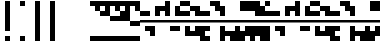SplineFontDB: 3.2
FontName: Block
FullName: Compacity Block
FamilyName: Compacity Block
Weight: Regular
Copyright: Copyright 2022 Aleksandar Radivojevic
UComments: "2022-1-6: Created with FontForge (http://fontforge.org)"
FontLog: "Compact font made to save space and for fun.. mostly fun"
Version: 0.1
DefaultBaseFilename: compacity-block
ItalicAngle: 0
UnderlinePosition: -102
UnderlineWidth: 51
Ascent: 819
Descent: 205
InvalidEm: 0
LayerCount: 2
Layer: 0 0 "Back" 1
Layer: 1 0 "Fore" 0
XUID: [1021 463 591828059 535]
FSType: 0
OS2Version: 0
OS2_WeightWidthSlopeOnly: 0
OS2_UseTypoMetrics: 1
CreationTime: 1641441649
ModificationTime: 1642232737
PfmFamily: 17
TTFWeight: 400
TTFWidth: 5
LineGap: 92
VLineGap: 0
OS2TypoAscent: 0
OS2TypoAOffset: 1
OS2TypoDescent: 0
OS2TypoDOffset: 1
OS2TypoLinegap: 92
OS2WinAscent: 0
OS2WinAOffset: 1
OS2WinDescent: 0
OS2WinDOffset: 1
HheadAscent: 0
HheadAOffset: 1
HheadDescent: 0
HheadDOffset: 1
OS2Vendor: 'PfEd'
Lookup: 1 0 0 "to-blockspace" { "to-blockspace-1"  } []
Lookup: 6 0 0 "contextual-lookup-space-to-blockspace" { "contextual-lookup-space-to-blockspace-1"  } ['calt' ('DFLT' <'dflt' > 'latn' <'dflt' > ) ]
MarkAttachClasses: 1
DEI: 91125
ChainSub2: class "contextual-lookup-space-to-blockspace-1" 3 3 3 1
  Class: 103 A B C D E F G H I J K L M N O P Q R S T U V W X Y Z a b c d e f g h i j k l m n o p q r s t u v w x y z
  Class: 5 space
  BClass: 103 A B C D E F G H I J K L M N O P Q R S T U V W X Y Z a b c d e f g h i j k l m n o p q r s t u v w x y z
  BClass: 5 space
  FClass: 103 A B C D E F G H I J K L M N O P Q R S T U V W X Y Z a b c d e f g h i j k l m n o p q r s t u v w x y z
  FClass: 5 space
 1 1 1
  ClsList: 2
  BClsList: 1
  FClsList: 1
 1
  SeqLookup: 0 "to-blockspace"
  ClassNames: "All_Others" "letters" "space"
  BClassNames: "All_Others" "letters" "space"
  FClassNames: "All_Others" "letters" "space"
EndFPST
LangName: 1033 "" "" "" "" "" "" "" "" "" "" "" "" "" "Copyright (c) 2022, Aleksandar Radivojevic,+AAoA-with Reserved Font Name Compacity Block.+AAoACgAA-This Font Software is licensed under the SIL Open Font License, Version 1.1.+AAoA-This license is copied below, and is also available with a FAQ at:+AAoA-http://scripts.sil.org/OFL+AAoACgAK------------------------------------------------------------+AAoA-SIL OPEN FONT LICENSE Version 1.1 - 26 February 2007+AAoA------------------------------------------------------------+AAoACgAA-PREAMBLE+AAoA-The goals of the Open Font License (OFL) are to stimulate worldwide+AAoA-development of collaborative font projects, to support the font creation+AAoA-efforts of academic and linguistic communities, and to provide a free and+AAoA-open framework in which fonts may be shared and improved in partnership+AAoA-with others.+AAoACgAA-The OFL allows the licensed fonts to be used, studied, modified and+AAoA-redistributed freely as long as they are not sold by themselves. The+AAoA-fonts, including any derivative works, can be bundled, embedded, +AAoA-redistributed and/or sold with any software provided that any reserved+AAoA-names are not used by derivative works. The fonts and derivatives,+AAoA-however, cannot be released under any other type of license. The+AAoA-requirement for fonts to remain under this license does not apply+AAoA-to any document created using the fonts or their derivatives.+AAoACgAA-DEFINITIONS+AAoAIgAA-Font Software+ACIA refers to the set of files released by the Copyright+AAoA-Holder(s) under this license and clearly marked as such. This may+AAoA-include source files, build scripts and documentation.+AAoACgAi-Reserved Font Name+ACIA refers to any names specified as such after the+AAoA-copyright statement(s).+AAoACgAi-Original Version+ACIA refers to the collection of Font Software components as+AAoA-distributed by the Copyright Holder(s).+AAoACgAi-Modified Version+ACIA refers to any derivative made by adding to, deleting,+AAoA-or substituting -- in part or in whole -- any of the components of the+AAoA-Original Version, by changing formats or by porting the Font Software to a+AAoA-new environment.+AAoACgAi-Author+ACIA refers to any designer, engineer, programmer, technical+AAoA-writer or other person who contributed to the Font Software.+AAoACgAA-PERMISSION & CONDITIONS+AAoA-Permission is hereby granted, free of charge, to any person obtaining+AAoA-a copy of the Font Software, to use, study, copy, merge, embed, modify,+AAoA-redistribute, and sell modified and unmodified copies of the Font+AAoA-Software, subject to the following conditions:+AAoACgAA-1) Neither the Font Software nor any of its individual components,+AAoA-in Original or Modified Versions, may be sold by itself.+AAoACgAA-2) Original or Modified Versions of the Font Software may be bundled,+AAoA-redistributed and/or sold with any software, provided that each copy+AAoA-contains the above copyright notice and this license. These can be+AAoA-included either as stand-alone text files, human-readable headers or+AAoA-in the appropriate machine-readable metadata fields within text or+AAoA-binary files as long as those fields can be easily viewed by the user.+AAoACgAA-3) No Modified Version of the Font Software may use the Reserved Font+AAoA-Name(s) unless explicit written permission is granted by the corresponding+AAoA-Copyright Holder. This restriction only applies to the primary font name as+AAoA-presented to the users.+AAoACgAA-4) The name(s) of the Copyright Holder(s) or the Author(s) of the Font+AAoA-Software shall not be used to promote, endorse or advertise any+AAoA-Modified Version, except to acknowledge the contribution(s) of the+AAoA-Copyright Holder(s) and the Author(s) or with their explicit written+AAoA-permission.+AAoACgAA-5) The Font Software, modified or unmodified, in part or in whole,+AAoA-must be distributed entirely under this license, and must not be+AAoA-distributed under any other license. The requirement for fonts to+AAoA-remain under this license does not apply to any document created+AAoA-using the Font Software.+AAoACgAA-TERMINATION+AAoA-This license becomes null and void if any of the above conditions are+AAoA-not met.+AAoACgAA-DISCLAIMER+AAoA-THE FONT SOFTWARE IS PROVIDED +ACIA-AS IS+ACIA, WITHOUT WARRANTY OF ANY KIND,+AAoA-EXPRESS OR IMPLIED, INCLUDING BUT NOT LIMITED TO ANY WARRANTIES OF+AAoA-MERCHANTABILITY, FITNESS FOR A PARTICULAR PURPOSE AND NONINFRINGEMENT+AAoA-OF COPYRIGHT, PATENT, TRADEMARK, OR OTHER RIGHT. IN NO EVENT SHALL THE+AAoA-COPYRIGHT HOLDER BE LIABLE FOR ANY CLAIM, DAMAGES OR OTHER LIABILITY,+AAoA-INCLUDING ANY GENERAL, SPECIAL, INDIRECT, INCIDENTAL, OR CONSEQUENTIAL+AAoA-DAMAGES, WHETHER IN AN ACTION OF CONTRACT, TORT OR OTHERWISE, ARISING+AAoA-FROM, OUT OF THE USE OR INABILITY TO USE THE FONT SOFTWARE OR FROM+AAoA-OTHER DEALINGS IN THE FONT SOFTWARE." "http://scripts.sil.org/OFL"
Encoding: ISO8859-1
Compacted: 1
UnicodeInterp: none
NameList: AGL For New Fonts
DisplaySize: -48
AntiAlias: 1
FitToEm: 0
BeginPrivate: 0
EndPrivate
TeXData: 1 0 0 262144 131072 87381 838656 1048576 87381 783286 444596 497025 792723 393216 433062 380633 303038 157286 324010 404750 52429 2506097 1059062 262144
BeginChars: 266 79

StartChar: A
Encoding: 65 65 0
Width: 128
UnlinkRmOvrlpSave: 1
Flags: HW
LayerCount: 2
Fore
Refer: 59 -1 N 1 0 0 1 0 0 2
Refer: 56 -1 N 1 0 0 1 0 0 2
EndChar

StartChar: B
Encoding: 66 66 1
Width: 128
UnlinkRmOvrlpSave: 1
Flags: HW
LayerCount: 2
Fore
Refer: 62 -1 N 1 0 0 1 0 0 2
Refer: 59 -1 N 1 0 0 1 0 0 2
Refer: 56 -1 N 1 0 0 1 0 0 2
EndChar

StartChar: C
Encoding: 67 67 2
Width: 128
UnlinkRmOvrlpSave: 1
Flags: HW
LayerCount: 2
Fore
Refer: 63 -1 N 1 0 0 1 0 0 2
Refer: 62 -1 N 1 0 0 1 0 0 2
Refer: 56 -1 N 1 0 0 1 0 0 2
EndChar

StartChar: D
Encoding: 68 68 3
Width: 128
UnlinkRmOvrlpSave: 1
Flags: HW
LayerCount: 2
Fore
Refer: 59 -1 N 1 0 0 1 0 0 2
Refer: 58 -1 N 1 0 0 1 0 0 2
Refer: 56 -1 N 1 0 0 1 0 0 2
EndChar

StartChar: E
Encoding: 69 69 4
Width: 128
UnlinkRmOvrlpSave: 1
Flags: HW
LayerCount: 2
Fore
Refer: 58 -1 N 1 0 0 1 0 0 2
Refer: 56 -1 N 1 0 0 1 0 0 2
EndChar

StartChar: F
Encoding: 70 70 5
Width: 128
UnlinkRmOvrlpSave: 1
Flags: HW
LayerCount: 2
Fore
Refer: 59 -1 N 1 0 0 1 0 0 2
Refer: 58 -1 N 1 0 0 1 0 0 2
Refer: 57 -1 N 1 0 0 1 0 0 2
Refer: 56 -1 N 1 0 0 1 0 0 2
EndChar

StartChar: G
Encoding: 71 71 6
Width: 128
UnlinkRmOvrlpSave: 1
Flags: HW
LayerCount: 2
Fore
Refer: 62 -1 N 1 0 0 1 0 0 2
Refer: 56 -1 N 1 0 0 1 0 0 2
EndChar

StartChar: H
Encoding: 72 72 7
Width: 128
UnlinkRmOvrlpSave: 1
Flags: HW
LayerCount: 2
Fore
Refer: 62 -1 N 1 0 0 1 0 0 2
Refer: 59 -1 N 1 0 0 1 0 0 2
Refer: 58 -1 N 1 0 0 1 0 0 2
Refer: 56 -1 N 1 0 0 1 0 0 2
EndChar

StartChar: I
Encoding: 73 73 8
Width: 128
UnlinkRmOvrlpSave: 1
Flags: HW
LayerCount: 2
Fore
Refer: 59 -1 N 1 0 0 1 0 0 2
Refer: 57 -1 N 1 0 0 1 0 0 2
Refer: 56 -1 N 1 0 0 1 0 0 2
EndChar

StartChar: J
Encoding: 74 74 9
Width: 128
UnlinkRmOvrlpSave: 1
Flags: HW
LayerCount: 2
Fore
Refer: 63 -1 N 1 0 0 1 0 0 2
Refer: 62 -1 N 1 0 0 1 0 0 2
Refer: 59 -1 N 1 0 0 1 0 0 2
Refer: 57 -1 N 1 0 0 1 0 0 2
Refer: 56 -1 N 1 0 0 1 0 0 2
EndChar

StartChar: K
Encoding: 75 75 10
Width: 128
UnlinkRmOvrlpSave: 1
Flags: HW
LayerCount: 2
Fore
Refer: 63 -1 N 1 0 0 1 0 0 2
Refer: 58 -1 N 1 0 0 1 0 0 2
Refer: 56 -1 N 1 0 0 1 0 0 2
EndChar

StartChar: L
Encoding: 76 76 11
Width: 128
UnlinkRmOvrlpSave: 1
Flags: HW
LayerCount: 2
Fore
Refer: 63 -1 N 1 0 0 1 0 0 2
Refer: 62 -1 N 1 0 0 1 0 0 2
Refer: 59 -1 N 1 0 0 1 0 0 2
Refer: 58 -1 N 1 0 0 1 0 0 2
Refer: 56 -1 N 1 0 0 1 0 0 2
EndChar

StartChar: M
Encoding: 77 77 12
Width: 128
UnlinkRmOvrlpSave: 1
Flags: HW
LayerCount: 2
Fore
Refer: 64 -1 N 1 0 0 1 0 0 2
Refer: 63 -1 N 1 0 0 1 0 0 2
Refer: 62 -1 N 1 0 0 1 0 0 2
Refer: 59 -1 N 1 0 0 1 0 0 2
Refer: 56 -1 N 1 0 0 1 0 0 2
EndChar

StartChar: N
Encoding: 78 78 13
Width: 128
UnlinkRmOvrlpSave: 1
Flags: HW
LayerCount: 2
Fore
Refer: 64 -1 N 1 0 0 1 0 0 2
Refer: 62 -1 N 1 0 0 1 0 0 2
Refer: 59 -1 N 1 0 0 1 0 0 2
Refer: 56 -1 N 1 0 0 1 0 0 2
EndChar

StartChar: O
Encoding: 79 79 14
Width: 128
UnlinkRmOvrlpSave: 1
Flags: HW
LayerCount: 2
Fore
Refer: 57 -1 N 1 0 0 1 0 0 2
Refer: 56 -1 N 1 0 0 1 0 0 2
EndChar

StartChar: P
Encoding: 80 80 15
Width: 128
UnlinkRmOvrlpSave: 1
Flags: HW
LayerCount: 2
Fore
Refer: 58 -1 N 1 0 0 1 0 0 2
Refer: 57 -1 N 1 0 0 1 0 0 2
Refer: 56 -1 N 1 0 0 1 0 0 2
EndChar

StartChar: Q
Encoding: 81 81 16
Width: 128
UnlinkRmOvrlpSave: 1
Flags: HW
LayerCount: 2
Fore
Refer: 64 -1 N 1 0 0 1 0 0 2
Refer: 63 -1 N 1 0 0 1 0 0 2
Refer: 62 -1 N 1 0 0 1 0 0 2
Refer: 59 -1 N 1 0 0 1 0 0 2
Refer: 58 -1 N 1 0 0 1 0 0 2
Refer: 56 -1 N 1 0 0 1 0 0 2
EndChar

StartChar: R
Encoding: 82 82 17
Width: 128
UnlinkRmOvrlpSave: 1
Flags: HW
LayerCount: 2
Fore
Refer: 63 -1 N 1 0 0 1 0 0 2
Refer: 56 -1 N 1 0 0 1 0 0 2
EndChar

StartChar: S
Encoding: 83 83 18
Width: 128
UnlinkRmOvrlpSave: 1
Flags: HW
LayerCount: 2
Fore
Refer: 64 -1 N 1 0 0 1 0 0 2
Refer: 63 -1 N 1 0 0 1 0 0 2
Refer: 56 -1 N 1 0 0 1 0 0 2
EndChar

StartChar: T
Encoding: 84 84 19
Width: 128
UnlinkRmOvrlpSave: 1
Flags: HW
LayerCount: 2
Fore
Refer: 64 -1 N 1 0 0 1 0 0 2
Refer: 63 -1 N 1 0 0 1 0 0 2
Refer: 62 -1 N 1 0 0 1 0 0 2
Refer: 56 -1 N 1 0 0 1 0 0 2
EndChar

StartChar: U
Encoding: 85 85 20
Width: 128
UnlinkRmOvrlpSave: 1
Flags: HW
LayerCount: 2
Fore
Refer: 64 -1 N 1 0 0 1 0 0 2
Refer: 63 -1 N 1 0 0 1 0 0 2
Refer: 58 -1 N 1 0 0 1 0 0 2
Refer: 57 -1 N 1 0 0 1 0 0 2
Refer: 56 -1 N 1 0 0 1 0 0 2
EndChar

StartChar: V
Encoding: 86 86 21
Width: 128
UnlinkRmOvrlpSave: 1
Flags: HW
LayerCount: 2
Fore
Refer: 63 -1 N 1 0 0 1 0 0 2
Refer: 62 -1 N 1 0 0 1 0 0 2
Refer: 58 -1 N 1 0 0 1 0 0 2
Refer: 57 -1 N 1 0 0 1 0 0 2
Refer: 56 -1 N 1 0 0 1 0 0 2
EndChar

StartChar: W
Encoding: 87 87 22
Width: 128
UnlinkRmOvrlpSave: 1
Flags: HW
LayerCount: 2
Fore
Refer: 64 -1 N 1 0 0 1 0 0 2
Refer: 63 -1 N 1 0 0 1 0 0 2
Refer: 62 -1 N 1 0 0 1 0 0 2
Refer: 58 -1 N 1 0 0 1 0 0 2
Refer: 57 -1 N 1 0 0 1 0 0 2
Refer: 56 -1 N 1 0 0 1 0 0 2
EndChar

StartChar: X
Encoding: 88 88 23
Width: 128
UnlinkRmOvrlpSave: 1
Flags: HW
LayerCount: 2
Fore
Refer: 63 -1 N 1 0 0 1 0 0 2
Refer: 62 -1 N 1 0 0 1 0 0 2
Refer: 59 -1 N 1 0 0 1 0 0 2
Refer: 58 -1 N 1 0 0 1 0 0 2
Refer: 57 -1 N 1 0 0 1 0 0 2
Refer: 56 -1 N 1 0 0 1 0 0 2
EndChar

StartChar: Y
Encoding: 89 89 24
Width: 128
UnlinkRmOvrlpSave: 1
Flags: HW
LayerCount: 2
Fore
Refer: 64 -1 N 1 0 0 1 0 0 2
Refer: 63 -1 N 1 0 0 1 0 0 2
Refer: 62 -1 N 1 0 0 1 0 0 2
Refer: 59 -1 N 1 0 0 1 0 0 2
Refer: 58 -1 N 1 0 0 1 0 0 2
Refer: 56 -1 N 1 0 0 1 0 0 2
EndChar

StartChar: Z
Encoding: 90 90 25
Width: 128
UnlinkRmOvrlpSave: 1
Flags: HW
LayerCount: 2
Fore
Refer: 64 -1 N 1 0 0 1 0 0 2
Refer: 63 -1 N 1 0 0 1 0 0 2
Refer: 62 -1 N 1 0 0 1 0 0 2
Refer: 59 -1 N 1 0 0 1 0 0 2
Refer: 57 -1 N 1 0 0 1 0 0 2
Refer: 56 -1 N 1 0 0 1 0 0 2
EndChar

StartChar: a
Encoding: 97 97 26
Width: 128
UnlinkRmOvrlpSave: 1
Flags: HW
LayerCount: 2
Fore
Refer: 59 -1 N 1 0 0 1 0 0 2
Refer: 56 -1 N 1 0 0 1 0 0 2
EndChar

StartChar: b
Encoding: 98 98 27
Width: 128
UnlinkRmOvrlpSave: 1
Flags: HW
LayerCount: 2
Fore
Refer: 62 -1 N 1 0 0 1 0 0 2
Refer: 59 -1 N 1 0 0 1 0 0 2
Refer: 56 -1 N 1 0 0 1 0 0 2
EndChar

StartChar: c
Encoding: 99 99 28
Width: 128
UnlinkRmOvrlpSave: 1
Flags: HW
LayerCount: 2
Fore
Refer: 63 -1 N 1 0 0 1 0 0 2
Refer: 62 -1 N 1 0 0 1 0 0 2
Refer: 56 -1 N 1 0 0 1 0 0 2
EndChar

StartChar: d
Encoding: 100 100 29
Width: 128
UnlinkRmOvrlpSave: 1
Flags: HW
LayerCount: 2
Fore
Refer: 59 -1 N 1 0 0 1 0 0 2
Refer: 58 -1 N 1 0 0 1 0 0 2
Refer: 56 -1 N 1 0 0 1 0 0 2
EndChar

StartChar: e
Encoding: 101 101 30
Width: 128
UnlinkRmOvrlpSave: 1
Flags: HW
LayerCount: 2
Fore
Refer: 58 -1 N 1 0 0 1 0 0 2
Refer: 56 -1 N 1 0 0 1 0 0 2
EndChar

StartChar: f
Encoding: 102 102 31
Width: 128
UnlinkRmOvrlpSave: 1
Flags: HW
LayerCount: 2
Fore
Refer: 59 -1 N 1 0 0 1 0 0 2
Refer: 58 -1 N 1 0 0 1 0 0 2
Refer: 57 -1 N 1 0 0 1 0 0 2
Refer: 56 -1 N 1 0 0 1 0 0 2
EndChar

StartChar: g
Encoding: 103 103 32
Width: 128
UnlinkRmOvrlpSave: 1
Flags: HW
LayerCount: 2
Fore
Refer: 62 -1 N 1 0 0 1 0 0 2
Refer: 56 -1 N 1 0 0 1 0 0 2
EndChar

StartChar: h
Encoding: 104 104 33
Width: 128
UnlinkRmOvrlpSave: 1
Flags: HW
LayerCount: 2
Fore
Refer: 62 -1 N 1 0 0 1 0 0 2
Refer: 59 -1 N 1 0 0 1 0 0 2
Refer: 58 -1 N 1 0 0 1 0 0 2
Refer: 56 -1 N 1 0 0 1 0 0 2
EndChar

StartChar: i
Encoding: 105 105 34
Width: 128
UnlinkRmOvrlpSave: 1
Flags: HW
LayerCount: 2
Fore
Refer: 59 -1 N 1 0 0 1 0 0 2
Refer: 57 -1 N 1 0 0 1 0 0 2
Refer: 56 -1 N 1 0 0 1 0 0 2
EndChar

StartChar: j
Encoding: 106 106 35
Width: 128
UnlinkRmOvrlpSave: 1
Flags: HW
LayerCount: 2
Fore
Refer: 63 -1 N 1 0 0 1 0 0 2
Refer: 62 -1 N 1 0 0 1 0 0 2
Refer: 59 -1 N 1 0 0 1 0 0 2
Refer: 57 -1 N 1 0 0 1 0 0 2
Refer: 56 -1 N 1 0 0 1 0 0 2
EndChar

StartChar: k
Encoding: 107 107 36
Width: 128
UnlinkRmOvrlpSave: 1
Flags: HW
LayerCount: 2
Fore
Refer: 63 -1 N 1 0 0 1 0 0 2
Refer: 58 -1 N 1 0 0 1 0 0 2
Refer: 56 -1 N 1 0 0 1 0 0 2
EndChar

StartChar: l
Encoding: 108 108 37
Width: 128
UnlinkRmOvrlpSave: 1
Flags: HW
LayerCount: 2
Fore
Refer: 63 -1 N 1 0 0 1 0 0 2
Refer: 62 -1 N 1 0 0 1 0 0 2
Refer: 59 -1 N 1 0 0 1 0 0 2
Refer: 58 -1 N 1 0 0 1 0 0 2
Refer: 56 -1 N 1 0 0 1 0 0 2
EndChar

StartChar: m
Encoding: 109 109 38
Width: 128
UnlinkRmOvrlpSave: 1
Flags: HW
LayerCount: 2
Fore
Refer: 64 -1 N 1 0 0 1 0 0 2
Refer: 63 -1 N 1 0 0 1 0 0 2
Refer: 62 -1 N 1 0 0 1 0 0 2
Refer: 59 -1 N 1 0 0 1 0 0 2
Refer: 56 -1 N 1 0 0 1 0 0 2
EndChar

StartChar: n
Encoding: 110 110 39
Width: 128
UnlinkRmOvrlpSave: 1
Flags: HW
LayerCount: 2
Fore
Refer: 64 -1 N 1 0 0 1 0 0 2
Refer: 62 -1 N 1 0 0 1 0 0 2
Refer: 59 -1 N 1 0 0 1 0 0 2
Refer: 56 -1 N 1 0 0 1 0 0 2
EndChar

StartChar: o
Encoding: 111 111 40
Width: 128
UnlinkRmOvrlpSave: 1
Flags: HW
LayerCount: 2
Fore
Refer: 57 -1 N 1 0 0 1 0 0 2
Refer: 56 -1 N 1 0 0 1 0 0 2
EndChar

StartChar: p
Encoding: 112 112 41
Width: 128
UnlinkRmOvrlpSave: 1
Flags: HW
LayerCount: 2
Fore
Refer: 58 -1 N 1 0 0 1 0 0 2
Refer: 57 -1 N 1 0 0 1 0 0 2
Refer: 56 -1 N 1 0 0 1 0 0 2
EndChar

StartChar: q
Encoding: 113 113 42
Width: 128
UnlinkRmOvrlpSave: 1
Flags: HW
LayerCount: 2
Fore
Refer: 64 -1 N 1 0 0 1 0 0 2
Refer: 63 -1 N 1 0 0 1 0 0 2
Refer: 62 -1 N 1 0 0 1 0 0 2
Refer: 59 -1 N 1 0 0 1 0 0 2
Refer: 58 -1 N 1 0 0 1 0 0 2
Refer: 56 -1 N 1 0 0 1 0 0 2
EndChar

StartChar: r
Encoding: 114 114 43
Width: 128
UnlinkRmOvrlpSave: 1
Flags: HW
LayerCount: 2
Fore
Refer: 63 -1 N 1 0 0 1 0 0 2
Refer: 56 -1 N 1 0 0 1 0 0 2
EndChar

StartChar: s
Encoding: 115 115 44
Width: 128
UnlinkRmOvrlpSave: 1
Flags: HW
LayerCount: 2
Fore
Refer: 64 -1 N 1 0 0 1 0 0 2
Refer: 63 -1 N 1 0 0 1 0 0 2
Refer: 56 -1 N 1 0 0 1 0 0 2
EndChar

StartChar: t
Encoding: 116 116 45
Width: 128
UnlinkRmOvrlpSave: 1
Flags: HW
LayerCount: 2
Fore
Refer: 64 -1 N 1 0 0 1 0 0 2
Refer: 63 -1 N 1 0 0 1 0 0 2
Refer: 62 -1 N 1 0 0 1 0 0 2
Refer: 56 -1 N 1 0 0 1 0 0 2
EndChar

StartChar: u
Encoding: 117 117 46
Width: 128
UnlinkRmOvrlpSave: 1
Flags: HW
LayerCount: 2
Fore
Refer: 64 -1 N 1 0 0 1 0 0 2
Refer: 63 -1 N 1 0 0 1 0 0 2
Refer: 58 -1 N 1 0 0 1 0 0 2
Refer: 57 -1 N 1 0 0 1 0 0 2
Refer: 56 -1 N 1 0 0 1 0 0 2
EndChar

StartChar: v
Encoding: 118 118 47
Width: 128
UnlinkRmOvrlpSave: 1
Flags: HW
LayerCount: 2
Fore
Refer: 63 -1 N 1 0 0 1 0 0 2
Refer: 62 -1 N 1 0 0 1 0 0 2
Refer: 58 -1 N 1 0 0 1 0 0 2
Refer: 57 -1 N 1 0 0 1 0 0 2
Refer: 56 -1 N 1 0 0 1 0 0 2
EndChar

StartChar: w
Encoding: 119 119 48
Width: 128
UnlinkRmOvrlpSave: 1
Flags: HW
LayerCount: 2
Fore
Refer: 64 -1 N 1 0 0 1 0 0 2
Refer: 63 -1 N 1 0 0 1 0 0 2
Refer: 62 -1 N 1 0 0 1 0 0 2
Refer: 58 -1 N 1 0 0 1 0 0 2
Refer: 57 -1 N 1 0 0 1 0 0 2
Refer: 56 -1 N 1 0 0 1 0 0 2
EndChar

StartChar: x
Encoding: 120 120 49
Width: 128
UnlinkRmOvrlpSave: 1
Flags: HW
LayerCount: 2
Fore
Refer: 63 -1 N 1 0 0 1 0 0 2
Refer: 62 -1 N 1 0 0 1 0 0 2
Refer: 59 -1 N 1 0 0 1 0 0 2
Refer: 58 -1 N 1 0 0 1 0 0 2
Refer: 57 -1 N 1 0 0 1 0 0 2
Refer: 56 -1 N 1 0 0 1 0 0 2
EndChar

StartChar: y
Encoding: 121 121 50
Width: 128
UnlinkRmOvrlpSave: 1
Flags: HW
LayerCount: 2
Fore
Refer: 64 -1 N 1 0 0 1 0 0 2
Refer: 63 -1 N 1 0 0 1 0 0 2
Refer: 62 -1 N 1 0 0 1 0 0 2
Refer: 59 -1 N 1 0 0 1 0 0 2
Refer: 58 -1 N 1 0 0 1 0 0 2
Refer: 56 -1 N 1 0 0 1 0 0 2
EndChar

StartChar: z
Encoding: 122 122 51
Width: 128
UnlinkRmOvrlpSave: 1
Flags: HW
LayerCount: 2
Fore
Refer: 64 -1 N 1 0 0 1 0 0 2
Refer: 63 -1 N 1 0 0 1 0 0 2
Refer: 62 -1 N 1 0 0 1 0 0 2
Refer: 59 -1 N 1 0 0 1 0 0 2
Refer: 57 -1 N 1 0 0 1 0 0 2
Refer: 56 -1 N 1 0 0 1 0 0 2
EndChar

StartChar: space
Encoding: 32 32 52
Width: 256
UnlinkRmOvrlpSave: 1
Flags: HW
LayerCount: 2
Substitution2: "to-blockspace-1" blockspace
EndChar

StartChar: comma
Encoding: 44 44 53
Width: 256
UnlinkRmOvrlpSave: 1
Flags: HW
LayerCount: 2
EndChar

StartChar: period
Encoding: 46 46 54
Width: 512
UnlinkRmOvrlpSave: 1
Flags: HW
LayerCount: 2
EndChar

StartChar: blockspace
Encoding: 256 -1 55
Width: 256
UnlinkRmOvrlpSave: 1
Flags: HW
LayerCount: 2
Fore
Refer: 56 -1 N 2 0 0 1 0 0 2
EndChar

StartChar: block-line
Encoding: 257 -1 56
Width: 128
UnlinkRmOvrlpSave: 1
Flags: HW
LayerCount: 2
Fore
SplineSet
0 270 m 1
 0 334 l 1
 128 334 l 1
 128 270 l 1
 0 270 l 1
EndSplineSet
EndChar

StartChar: block-u1
Encoding: 258 -1 57
Width: 128
UnlinkRmOvrlpSave: 1
Flags: HW
LayerCount: 2
Fore
SplineSet
0 691 m 1
 0 819 l 1
 128 819 l 1
 128 691 l 1
 0 691 l 1
EndSplineSet
EndChar

StartChar: block-u2
Encoding: 259 -1 58
Width: 128
UnlinkRmOvrlpSave: 1
Flags: HW
LayerCount: 2
Fore
SplineSet
0 563 m 1
 0 691 l 1
 128 691 l 1
 128 563 l 1
 0 563 l 1
EndSplineSet
EndChar

StartChar: block-u3
Encoding: 260 -1 59
Width: 128
UnlinkRmOvrlpSave: 1
Flags: HW
LayerCount: 2
Fore
SplineSet
0 435 m 1
 0 563 l 1
 128 563 l 1
 128 435 l 1
 0 435 l 1
EndSplineSet
EndChar

StartChar: block-c1
Encoding: 261 -1 60
Width: 128
UnlinkRmOvrlpSave: 1
Flags: HW
LayerCount: 2
Fore
SplineSet
0 307 m 1
 0 435 l 1
 128 435 l 1
 128 307 l 1
 0 307 l 1
EndSplineSet
EndChar

StartChar: block-c2
Encoding: 262 -1 61
Width: 128
UnlinkRmOvrlpSave: 1
Flags: HW
LayerCount: 2
Fore
SplineSet
0 179 m 1
 0 307 l 1
 128 307 l 1
 128 179 l 1
 0 179 l 1
EndSplineSet
EndChar

StartChar: block-d1
Encoding: 263 -1 62
Width: 128
UnlinkRmOvrlpSave: 1
Flags: HW
LayerCount: 2
Fore
SplineSet
0 51 m 1
 0 179 l 1
 128 179 l 1
 128 51 l 1
 0 51 l 1
EndSplineSet
EndChar

StartChar: block-d2
Encoding: 264 -1 63
Width: 128
UnlinkRmOvrlpSave: 1
Flags: HW
LayerCount: 2
Fore
SplineSet
0 -77 m 1
 0 51 l 1
 128 51 l 1
 128 -77 l 1
 0 -77 l 1
EndSplineSet
EndChar

StartChar: block-d3
Encoding: 265 -1 64
Width: 128
UnlinkRmOvrlpSave: 1
Flags: HW
LayerCount: 2
Fore
SplineSet
0 -205 m 1
 0 -77 l 1
 128 -77 l 1
 128 -205 l 1
 0 -205 l 1
EndSplineSet
EndChar

StartChar: glyph65
Encoding: 34 34 65
Width: 384
UnlinkRmOvrlpSave: 1
Flags: HW
LayerCount: 2
Fore
Refer: 64 -1 N 1 0 0 1 128 0 2
Refer: 57 -1 N 1 0 0 1 128 0 2
EndChar

StartChar: glyph66
Encoding: 33 33 66
Width: 384
UnlinkRmOvrlpSave: 1
Flags: HW
LayerCount: 2
Fore
Refer: 64 -1 N 1 0 0 1 128 0 2
Refer: 62 -1 N 1 0 0 1 128 0 2
Refer: 61 -1 N 1 0 0 1 128 0 2
Refer: 60 -1 N 1 0 0 1 128 0 2
Refer: 59 -1 N 1 0 0 1 128 0 2
Refer: 58 -1 N 1 0 0 1 128 0 2
Refer: 57 -1 N 1 0 0 1 128 0 2
EndChar

StartChar: glyph67
Encoding: 48 48 67
Width: 128
UnlinkRmOvrlpSave: 1
Flags: HW
LayerCount: 2
Fore
Refer: 64 -1 N 1 0 0 1 0 0 2
Refer: 57 -1 N 1 0 0 1 0 0 2
EndChar

StartChar: glyph68
Encoding: 49 49 68
Width: 128
UnlinkRmOvrlpSave: 1
Flags: HW
LayerCount: 2
Fore
Refer: 58 -1 N 1 0 0 1 0 0 2
Refer: 64 -1 N 1 0 0 1 0 0 2
Refer: 57 -1 N 1 0 0 1 0 0 2
EndChar

StartChar: glyph69
Encoding: 50 50 69
Width: 128
UnlinkRmOvrlpSave: 1
Flags: HW
LayerCount: 2
Fore
Refer: 59 -1 N 1 0 0 1 0 0 2
Refer: 64 -1 N 1 0 0 1 0 0 2
Refer: 57 -1 N 1 0 0 1 0 0 2
EndChar

StartChar: glyph70
Encoding: 51 51 70
Width: 128
UnlinkRmOvrlpSave: 1
Flags: HW
LayerCount: 2
Fore
Refer: 59 -1 N 1 0 0 1 0 0 2
Refer: 58 -1 N 1 0 0 1 0 0 2
Refer: 64 -1 N 1 0 0 1 0 0 2
Refer: 57 -1 N 1 0 0 1 0 0 2
EndChar

StartChar: glyph71
Encoding: 52 52 71
Width: 128
UnlinkRmOvrlpSave: 1
Flags: HW
LayerCount: 2
Fore
Refer: 60 -1 N 1 0 0 1 0 0 2
Refer: 64 -1 N 1 0 0 1 0 0 2
Refer: 57 -1 N 1 0 0 1 0 0 2
EndChar

StartChar: glyph72
Encoding: 53 53 72
Width: 128
UnlinkRmOvrlpSave: 1
Flags: HW
LayerCount: 2
Fore
Refer: 60 -1 N 1 0 0 1 0 0 2
Refer: 58 -1 N 1 0 0 1 0 0 2
Refer: 64 -1 N 1 0 0 1 0 0 2
Refer: 57 -1 N 1 0 0 1 0 0 2
EndChar

StartChar: glyph73
Encoding: 54 54 73
Width: 128
UnlinkRmOvrlpSave: 1
Flags: HW
LayerCount: 2
Fore
Refer: 60 -1 N 1 0 0 1 0 0 2
Refer: 59 -1 N 1 0 0 1 0 0 2
Refer: 64 -1 N 1 0 0 1 0 0 2
Refer: 57 -1 N 1 0 0 1 0 0 2
EndChar

StartChar: glyph74
Encoding: 55 55 74
Width: 128
UnlinkRmOvrlpSave: 1
Flags: HW
LayerCount: 2
Fore
Refer: 60 -1 N 1 0 0 1 0 0 2
Refer: 59 -1 N 1 0 0 1 0 0 2
Refer: 58 -1 N 1 0 0 1 0 0 2
Refer: 64 -1 N 1 0 0 1 0 0 2
Refer: 57 -1 N 1 0 0 1 0 0 2
EndChar

StartChar: glyph75
Encoding: 56 56 75
Width: 128
UnlinkRmOvrlpSave: 1
Flags: HW
LayerCount: 2
Fore
Refer: 61 -1 N 1 0 0 1 0 0 2
Refer: 64 -1 N 1 0 0 1 0 0 2
Refer: 57 -1 N 1 0 0 1 0 0 2
EndChar

StartChar: glyph76
Encoding: 57 57 76
Width: 128
UnlinkRmOvrlpSave: 1
Flags: HW
LayerCount: 2
Fore
Refer: 61 -1 N 1 0 0 1 0 0 2
Refer: 58 -1 N 1 0 0 1 0 0 2
Refer: 64 -1 N 1 0 0 1 0 0 2
Refer: 57 -1 N 1 0 0 1 0 0 2
EndChar

StartChar: glyph77
Encoding: 40 40 77
Width: 384
VWidth: 0
UnlinkRmOvrlpSave: 1
Flags: HW
LayerCount: 2
Fore
Refer: 64 -1 N 1 0 0 1 128 0 2
Refer: 63 -1 N 1 0 0 1 128 0 2
Refer: 62 -1 N 1 0 0 1 128 0 2
Refer: 61 -1 N 1 0 0 1 128 0 2
Refer: 60 -1 N 1 0 0 1 128 0 2
Refer: 59 -1 N 1 0 0 1 128 0 2
Refer: 58 -1 N 1 0 0 1 128 0 2
Refer: 57 -1 N 1 0 0 1 128 0 2
Refer: 56 -1 N 1 0 0 1 128 0 2
EndChar

StartChar: glyph78
Encoding: 41 41 78
Width: 384
VWidth: 0
UnlinkRmOvrlpSave: 1
Flags: HW
LayerCount: 2
Fore
Refer: 64 -1 N 1 0 0 1 128 0 2
Refer: 63 -1 N 1 0 0 1 128 0 2
Refer: 62 -1 N 1 0 0 1 128 0 2
Refer: 61 -1 N 1 0 0 1 128 0 2
Refer: 60 -1 N 1 0 0 1 128 0 2
Refer: 59 -1 N 1 0 0 1 128 0 2
Refer: 58 -1 N 1 0 0 1 128 0 2
Refer: 57 -1 N 1 0 0 1 128 0 2
Refer: 56 -1 N 1 0 0 1 128 0 2
EndChar
EndChars
EndSplineFont
